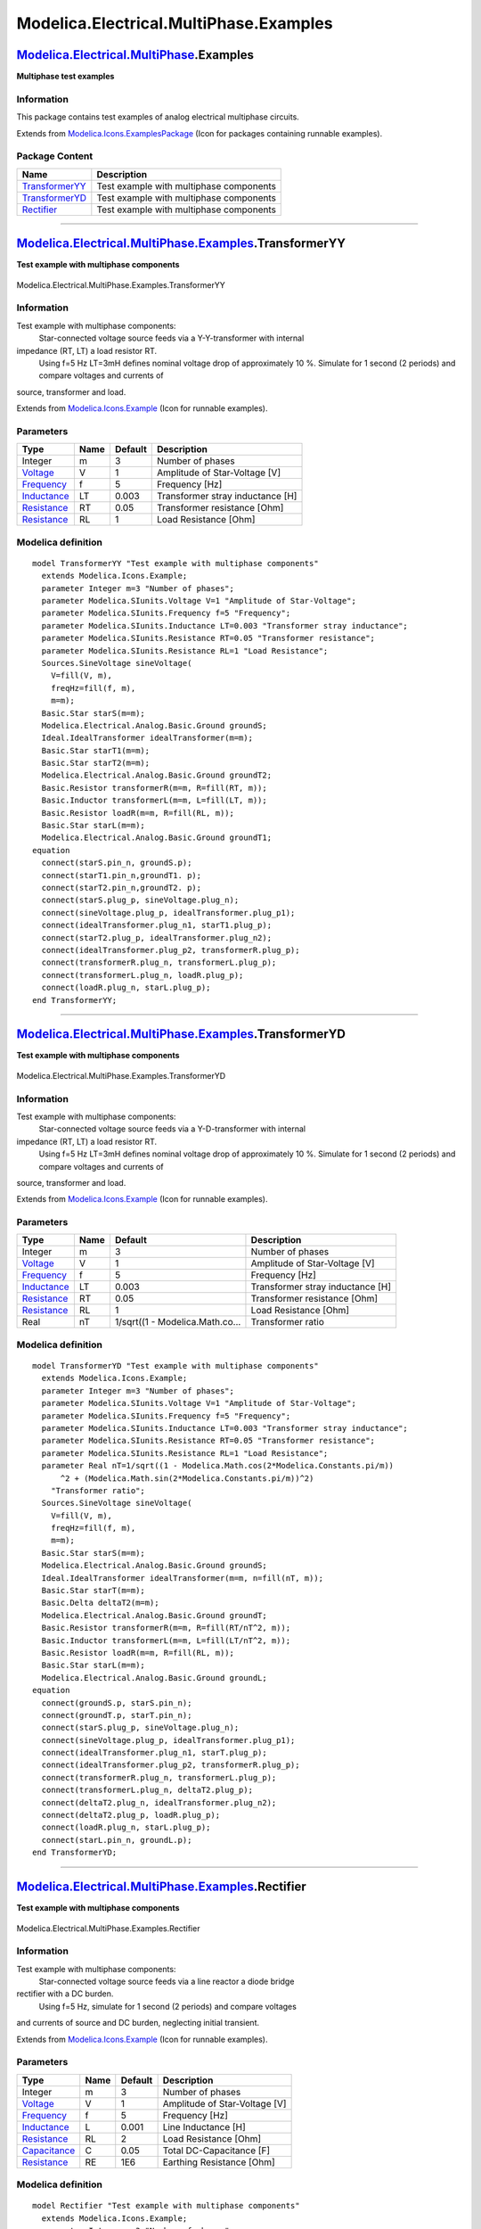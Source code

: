 =======================================
Modelica.Electrical.MultiPhase.Examples
=======================================

`Modelica.Electrical.MultiPhase <Modelica_Electrical_MultiPhase.html#Modelica.Electrical.MultiPhase>`_.Examples
---------------------------------------------------------------------------------------------------------------

**Multiphase test examples**

Information
~~~~~~~~~~~

::

This package contains test examples of analog electrical multiphase
circuits.

::

Extends from
`Modelica.Icons.ExamplesPackage <Modelica_Icons_ExamplesPackage.html#Modelica.Icons.ExamplesPackage>`_
(Icon for packages containing runnable examples).

Package Content
~~~~~~~~~~~~~~~

+---------------------------------------------------------------------------------------------------------------------------------------------------------------------------------+-------------------------------------------+
| Name                                                                                                                                                                            | Description                               |
+=================================================================================================================================================================================+===========================================+
| |image3| `TransformerYY <Modelica_Electrical_MultiPhase_Examples.html#Modelica.Electrical.MultiPhase.Examples.TransformerYY>`_                                                  | Test example with multiphase components   |
+---------------------------------------------------------------------------------------------------------------------------------------------------------------------------------+-------------------------------------------+
| |image4| `TransformerYD <Modelica_Electrical_MultiPhase_Examples.html#Modelica.Electrical.MultiPhase.Examples.TransformerYD>`_                                                  | Test example with multiphase components   |
+---------------------------------------------------------------------------------------------------------------------------------------------------------------------------------+-------------------------------------------+
| |image5| `Rectifier <Modelica_Electrical_MultiPhase_Examples.html#Modelica.Electrical.MultiPhase.Examples.Rectifier>`_                                                          | Test example with multiphase components   |
+---------------------------------------------------------------------------------------------------------------------------------------------------------------------------------+-------------------------------------------+

--------------

|image6| `Modelica.Electrical.MultiPhase.Examples <Modelica_Electrical_MultiPhase_Examples.html#Modelica.Electrical.MultiPhase.Examples>`_.TransformerYY
--------------------------------------------------------------------------------------------------------------------------------------------------------

**Test example with multiphase components**

.. figure:: Modelica.Electrical.MultiPhase.Examples.TransformerYYD.png
   :align: center
   :alt: Modelica.Electrical.MultiPhase.Examples.TransformerYY

   Modelica.Electrical.MultiPhase.Examples.TransformerYY

Information
~~~~~~~~~~~

::

Test example with multiphase components:
 Star-connected voltage source feeds via a Y-Y-transformer with internal
impedance (RT, LT) a load resistor RT.
 Using f=5 Hz LT=3mH defines nominal voltage drop of approximately 10 %.
 Simulate for 1 second (2 periods) and compare voltages and currents of
source, transformer and load.

::

Extends from
`Modelica.Icons.Example <Modelica_Icons.html#Modelica.Icons.Example>`_
(Icon for runnable examples).

Parameters
~~~~~~~~~~

+---------------------------------------------------------------------+--------+-----------+------------------------------------+
| Type                                                                | Name   | Default   | Description                        |
+=====================================================================+========+===========+====================================+
| Integer                                                             | m      | 3         | Number of phases                   |
+---------------------------------------------------------------------+--------+-----------+------------------------------------+
| `Voltage <Modelica_SIunits.html#Modelica.SIunits.Voltage>`_         | V      | 1         | Amplitude of Star-Voltage [V]      |
+---------------------------------------------------------------------+--------+-----------+------------------------------------+
| `Frequency <Modelica_SIunits.html#Modelica.SIunits.Frequency>`_     | f      | 5         | Frequency [Hz]                     |
+---------------------------------------------------------------------+--------+-----------+------------------------------------+
| `Inductance <Modelica_SIunits.html#Modelica.SIunits.Inductance>`_   | LT     | 0.003     | Transformer stray inductance [H]   |
+---------------------------------------------------------------------+--------+-----------+------------------------------------+
| `Resistance <Modelica_SIunits.html#Modelica.SIunits.Resistance>`_   | RT     | 0.05      | Transformer resistance [Ohm]       |
+---------------------------------------------------------------------+--------+-----------+------------------------------------+
| `Resistance <Modelica_SIunits.html#Modelica.SIunits.Resistance>`_   | RL     | 1         | Load Resistance [Ohm]              |
+---------------------------------------------------------------------+--------+-----------+------------------------------------+

Modelica definition
~~~~~~~~~~~~~~~~~~~

::

    model TransformerYY "Test example with multiphase components"
      extends Modelica.Icons.Example;
      parameter Integer m=3 "Number of phases";
      parameter Modelica.SIunits.Voltage V=1 "Amplitude of Star-Voltage";
      parameter Modelica.SIunits.Frequency f=5 "Frequency";
      parameter Modelica.SIunits.Inductance LT=0.003 "Transformer stray inductance";
      parameter Modelica.SIunits.Resistance RT=0.05 "Transformer resistance";
      parameter Modelica.SIunits.Resistance RL=1 "Load Resistance";
      Sources.SineVoltage sineVoltage(
        V=fill(V, m),
        freqHz=fill(f, m),
        m=m);
      Basic.Star starS(m=m);
      Modelica.Electrical.Analog.Basic.Ground groundS;
      Ideal.IdealTransformer idealTransformer(m=m);
      Basic.Star starT1(m=m);
      Basic.Star starT2(m=m);
      Modelica.Electrical.Analog.Basic.Ground groundT2;
      Basic.Resistor transformerR(m=m, R=fill(RT, m));
      Basic.Inductor transformerL(m=m, L=fill(LT, m));
      Basic.Resistor loadR(m=m, R=fill(RL, m));
      Basic.Star starL(m=m);
      Modelica.Electrical.Analog.Basic.Ground groundT1;
    equation 
      connect(starS.pin_n, groundS.p);
      connect(starT1.pin_n,groundT1. p);
      connect(starT2.pin_n,groundT2. p);
      connect(starS.plug_p, sineVoltage.plug_n);
      connect(sineVoltage.plug_p, idealTransformer.plug_p1);
      connect(idealTransformer.plug_n1, starT1.plug_p);
      connect(starT2.plug_p, idealTransformer.plug_n2);
      connect(idealTransformer.plug_p2, transformerR.plug_p);
      connect(transformerR.plug_n, transformerL.plug_p);
      connect(transformerL.plug_n, loadR.plug_p);
      connect(loadR.plug_n, starL.plug_p);
    end TransformerYY;

--------------

|image7| `Modelica.Electrical.MultiPhase.Examples <Modelica_Electrical_MultiPhase_Examples.html#Modelica.Electrical.MultiPhase.Examples>`_.TransformerYD
--------------------------------------------------------------------------------------------------------------------------------------------------------

**Test example with multiphase components**

.. figure:: Modelica.Electrical.MultiPhase.Examples.TransformerYDD.png
   :align: center
   :alt: Modelica.Electrical.MultiPhase.Examples.TransformerYD

   Modelica.Electrical.MultiPhase.Examples.TransformerYD

Information
~~~~~~~~~~~

::

Test example with multiphase components:
 Star-connected voltage source feeds via a Y-D-transformer with internal
impedance (RT, LT) a load resistor RT.
 Using f=5 Hz LT=3mH defines nominal voltage drop of approximately 10 %.
 Simulate for 1 second (2 periods) and compare voltages and currents of
source, transformer and load.

::

Extends from
`Modelica.Icons.Example <Modelica_Icons.html#Modelica.Icons.Example>`_
(Icon for runnable examples).

Parameters
~~~~~~~~~~

+---------------------------------------------------------------------+--------+-----------------------------------+------------------------------------+
| Type                                                                | Name   | Default                           | Description                        |
+=====================================================================+========+===================================+====================================+
| Integer                                                             | m      | 3                                 | Number of phases                   |
+---------------------------------------------------------------------+--------+-----------------------------------+------------------------------------+
| `Voltage <Modelica_SIunits.html#Modelica.SIunits.Voltage>`_         | V      | 1                                 | Amplitude of Star-Voltage [V]      |
+---------------------------------------------------------------------+--------+-----------------------------------+------------------------------------+
| `Frequency <Modelica_SIunits.html#Modelica.SIunits.Frequency>`_     | f      | 5                                 | Frequency [Hz]                     |
+---------------------------------------------------------------------+--------+-----------------------------------+------------------------------------+
| `Inductance <Modelica_SIunits.html#Modelica.SIunits.Inductance>`_   | LT     | 0.003                             | Transformer stray inductance [H]   |
+---------------------------------------------------------------------+--------+-----------------------------------+------------------------------------+
| `Resistance <Modelica_SIunits.html#Modelica.SIunits.Resistance>`_   | RT     | 0.05                              | Transformer resistance [Ohm]       |
+---------------------------------------------------------------------+--------+-----------------------------------+------------------------------------+
| `Resistance <Modelica_SIunits.html#Modelica.SIunits.Resistance>`_   | RL     | 1                                 | Load Resistance [Ohm]              |
+---------------------------------------------------------------------+--------+-----------------------------------+------------------------------------+
| Real                                                                | nT     | 1/sqrt((1 - Modelica.Math.co...   | Transformer ratio                  |
+---------------------------------------------------------------------+--------+-----------------------------------+------------------------------------+

Modelica definition
~~~~~~~~~~~~~~~~~~~

::

    model TransformerYD "Test example with multiphase components"
      extends Modelica.Icons.Example;
      parameter Integer m=3 "Number of phases";
      parameter Modelica.SIunits.Voltage V=1 "Amplitude of Star-Voltage";
      parameter Modelica.SIunits.Frequency f=5 "Frequency";
      parameter Modelica.SIunits.Inductance LT=0.003 "Transformer stray inductance";
      parameter Modelica.SIunits.Resistance RT=0.05 "Transformer resistance";
      parameter Modelica.SIunits.Resistance RL=1 "Load Resistance";
      parameter Real nT=1/sqrt((1 - Modelica.Math.cos(2*Modelica.Constants.pi/m))
          ^2 + (Modelica.Math.sin(2*Modelica.Constants.pi/m))^2) 
        "Transformer ratio";
      Sources.SineVoltage sineVoltage(
        V=fill(V, m),
        freqHz=fill(f, m),
        m=m);
      Basic.Star starS(m=m);
      Modelica.Electrical.Analog.Basic.Ground groundS;
      Ideal.IdealTransformer idealTransformer(m=m, n=fill(nT, m));
      Basic.Star starT(m=m);
      Basic.Delta deltaT2(m=m);
      Modelica.Electrical.Analog.Basic.Ground groundT;
      Basic.Resistor transformerR(m=m, R=fill(RT/nT^2, m));
      Basic.Inductor transformerL(m=m, L=fill(LT/nT^2, m));
      Basic.Resistor loadR(m=m, R=fill(RL, m));
      Basic.Star starL(m=m);
      Modelica.Electrical.Analog.Basic.Ground groundL;
    equation 
      connect(groundS.p, starS.pin_n);
      connect(groundT.p, starT.pin_n);
      connect(starS.plug_p, sineVoltage.plug_n);
      connect(sineVoltage.plug_p, idealTransformer.plug_p1);
      connect(idealTransformer.plug_n1, starT.plug_p);
      connect(idealTransformer.plug_p2, transformerR.plug_p);
      connect(transformerR.plug_n, transformerL.plug_p);
      connect(transformerL.plug_n, deltaT2.plug_p);
      connect(deltaT2.plug_n, idealTransformer.plug_n2);
      connect(deltaT2.plug_p, loadR.plug_p);
      connect(loadR.plug_n, starL.plug_p);
      connect(starL.pin_n, groundL.p);
    end TransformerYD;

--------------

|image8| `Modelica.Electrical.MultiPhase.Examples <Modelica_Electrical_MultiPhase_Examples.html#Modelica.Electrical.MultiPhase.Examples>`_.Rectifier
----------------------------------------------------------------------------------------------------------------------------------------------------

**Test example with multiphase components**

.. figure:: Modelica.Electrical.MultiPhase.Examples.RectifierD.png
   :align: center
   :alt: Modelica.Electrical.MultiPhase.Examples.Rectifier

   Modelica.Electrical.MultiPhase.Examples.Rectifier

Information
~~~~~~~~~~~

::

Test example with multiphase components:
 Star-connected voltage source feeds via a line reactor a diode bridge
rectifier with a DC burden.
 Using f=5 Hz, simulate for 1 second (2 periods) and compare voltages
and currents of source and DC burden, neglecting initial transient.

::

Extends from
`Modelica.Icons.Example <Modelica_Icons.html#Modelica.Icons.Example>`_
(Icon for runnable examples).

Parameters
~~~~~~~~~~

+-----------------------------------------------------------------------+--------+-----------+---------------------------------+
| Type                                                                  | Name   | Default   | Description                     |
+=======================================================================+========+===========+=================================+
| Integer                                                               | m      | 3         | Number of phases                |
+-----------------------------------------------------------------------+--------+-----------+---------------------------------+
| `Voltage <Modelica_SIunits.html#Modelica.SIunits.Voltage>`_           | V      | 1         | Amplitude of Star-Voltage [V]   |
+-----------------------------------------------------------------------+--------+-----------+---------------------------------+
| `Frequency <Modelica_SIunits.html#Modelica.SIunits.Frequency>`_       | f      | 5         | Frequency [Hz]                  |
+-----------------------------------------------------------------------+--------+-----------+---------------------------------+
| `Inductance <Modelica_SIunits.html#Modelica.SIunits.Inductance>`_     | L      | 0.001     | Line Inductance [H]             |
+-----------------------------------------------------------------------+--------+-----------+---------------------------------+
| `Resistance <Modelica_SIunits.html#Modelica.SIunits.Resistance>`_     | RL     | 2         | Load Resistance [Ohm]           |
+-----------------------------------------------------------------------+--------+-----------+---------------------------------+
| `Capacitance <Modelica_SIunits.html#Modelica.SIunits.Capacitance>`_   | C      | 0.05      | Total DC-Capacitance [F]        |
+-----------------------------------------------------------------------+--------+-----------+---------------------------------+
| `Resistance <Modelica_SIunits.html#Modelica.SIunits.Resistance>`_     | RE     | 1E6       | Earthing Resistance [Ohm]       |
+-----------------------------------------------------------------------+--------+-----------+---------------------------------+

Modelica definition
~~~~~~~~~~~~~~~~~~~

::

    model Rectifier "Test example with multiphase components"
      extends Modelica.Icons.Example;
      parameter Integer m=3 "Number of phases";
      parameter Modelica.SIunits.Voltage V=1 "Amplitude of Star-Voltage";
      parameter Modelica.SIunits.Frequency f=5 "Frequency";
      parameter Modelica.SIunits.Inductance L=0.001 "Line Inductance";
      parameter Modelica.SIunits.Resistance RL=2 "Load Resistance";
      parameter Modelica.SIunits.Capacitance C=0.05 "Total DC-Capacitance";
      parameter Modelica.SIunits.Resistance RE=1E6 "Earthing Resistance";
      Sources.SineVoltage sineVoltage(
        m=m,
        V=fill(V, m),
        freqHz=fill(f, m));
      Basic.Star starS(m=m);
      Basic.Inductor supplyL(m=m, L=fill(L, m));
      Ideal.IdealDiode idealDiode1(m=m);
      Basic.Star star1(m=m);
      Ideal.IdealDiode idealDiode2(m=m);
      Basic.Star star2(m=m);
      Modelica.Electrical.Analog.Basic.Resistor loadR(R=RL);
      Modelica.Electrical.Analog.Basic.Capacitor cDC1(C=2*C);
      Modelica.Electrical.Analog.Basic.Capacitor cDC2(C=2*C);
      Modelica.Electrical.Analog.Basic.Ground groundDC;
    equation 
      connect(cDC1.n, cDC2.p);
      connect(cDC1.n, groundDC.p);
      connect(starS.plug_p, sineVoltage.plug_n);
      connect(sineVoltage.plug_p, supplyL.plug_p);
      connect(idealDiode1.plug_p, supplyL.plug_n);
      connect(idealDiode2.plug_n, supplyL.plug_n);
      connect(idealDiode1.plug_n, star1.plug_p);
      connect(idealDiode2.plug_p, star2.plug_p);
      connect(star2.pin_n, loadR.n);
      connect(star2.pin_n, cDC2.n);
      connect(star1.pin_n,loadR. p);
      connect(star1.pin_n, cDC1.p);
    end Rectifier;

--------------

`Automatically generated <http://www.3ds.com/>`_ Fri Nov 12 16:29:17
2010.

.. |Modelica.Electrical.MultiPhase.Examples.TransformerYY| image:: Modelica.Electrical.MultiPhase.Examples.TransformerYYS.png
.. |Modelica.Electrical.MultiPhase.Examples.TransformerYD| image:: Modelica.Electrical.MultiPhase.Examples.TransformerYYS.png
.. |Modelica.Electrical.MultiPhase.Examples.Rectifier| image:: Modelica.Electrical.MultiPhase.Examples.TransformerYYS.png
.. |image3| image:: Modelica.Electrical.MultiPhase.Examples.TransformerYYS.png
.. |image4| image:: Modelica.Electrical.MultiPhase.Examples.TransformerYYS.png
.. |image5| image:: Modelica.Electrical.MultiPhase.Examples.TransformerYYS.png
.. |image6| image:: Modelica.Electrical.MultiPhase.Examples.TransformerYYI.png
.. |image7| image:: Modelica.Electrical.MultiPhase.Examples.TransformerYYI.png
.. |image8| image:: Modelica.Electrical.MultiPhase.Examples.TransformerYYI.png
